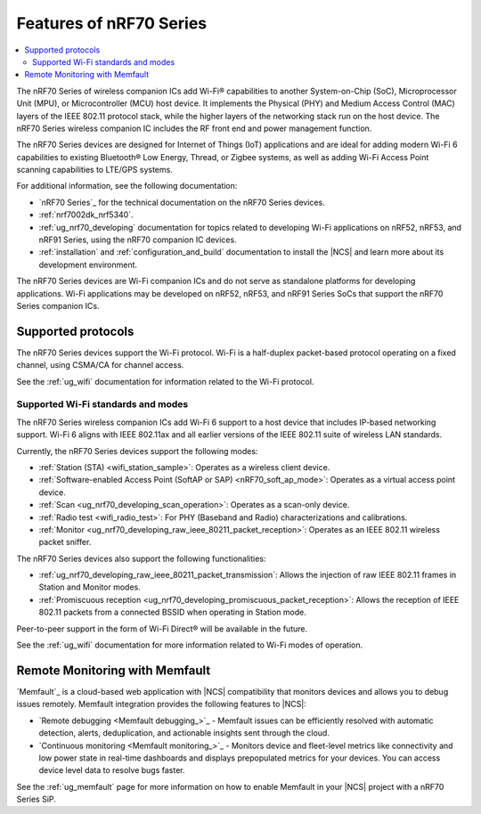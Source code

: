 .. _ug_nrf70_features:

Features of nRF70 Series
########################

.. contents::
    :local:
    :depth: 2

The nRF70 Series of wireless companion ICs add Wi-Fi® capabilities to another System-on-Chip (SoC), Microprocessor Unit (MPU), or Microcontroller (MCU) host device.
It implements the Physical (PHY) and Medium Access Control (MAC) layers of the IEEE 802.11 protocol stack, while the higher layers of the networking stack run on the host device.
The nRF70 Series wireless companion IC includes the RF front end and power management function.

The nRF70 Series devices are designed for Internet of Things (IoT) applications and are ideal for adding modern Wi-Fi 6 capabilities to existing Bluetooth® Low Energy, Thread, or Zigbee systems, as well as adding Wi-Fi Access Point scanning capabilities to LTE/GPS systems.

For additional information, see the following documentation:

* `nRF70 Series`_ for the technical documentation on the nRF70 Series devices.
* :ref:`nrf7002dk_nrf5340`.
* :ref:`ug_nrf70_developing` documentation for topics related to developing Wi-Fi applications on nRF52, nRF53, and nRF91 Series, using the nRF70 companion IC devices.
* :ref:`installation` and :ref:`configuration_and_build` documentation to install the |NCS| and learn more about its development environment.

The nRF70 Series devices are Wi-Fi companion ICs and do not serve as standalone platforms for developing applications.
Wi-Fi applications may be developed on nRF52, nRF53, and nRF91 Series SoCs that support the nRF70 Series companion ICs.

Supported protocols
*******************

The nRF70 Series devices support the Wi-Fi protocol.
Wi-Fi is a half-duplex packet-based protocol operating on a fixed channel, using CSMA/CA for channel access.

See the :ref:`ug_wifi` documentation for information related to the Wi-Fi protocol.

Supported Wi-Fi standards and modes
===================================

The nRF70 Series wireless companion ICs add Wi-Fi 6 support to a host device that includes IP-based networking support.
Wi-Fi 6 aligns with IEEE 802.11ax and all earlier versions of the IEEE 802.11 suite of wireless LAN standards.

Currently, the nRF70 Series devices support the following modes:

* :ref:`Station (STA) <wifi_station_sample>`: Operates as a wireless client device.
* :ref:`Software-enabled Access Point (SoftAP or SAP) <nRF70_soft_ap_mode>`: Operates as a virtual access point device.
* :ref:`Scan <ug_nrf70_developing_scan_operation>`: Operates as a scan-only device.
* :ref:`Radio test <wifi_radio_test>`: For PHY (Baseband and Radio) characterizations and calibrations.
* :ref:`Monitor <ug_nrf70_developing_raw_ieee_80211_packet_reception>`: Operates as an IEEE 802.11 wireless packet sniffer.

The nRF70 Series devices also support the following functionalities:

* :ref:`ug_nrf70_developing_raw_ieee_80211_packet_transmission`: Allows the injection of raw IEEE 802.11 frames in Station and Monitor modes.
* :ref:`Promiscuous reception <ug_nrf70_developing_promiscuous_packet_reception>`: Allows the reception of IEEE 802.11 packets from a connected BSSID when operating in Station mode.

Peer-to-peer support in the form of Wi-Fi Direct® will be available in the future.

See the :ref:`ug_wifi` documentation for more information related to Wi-Fi modes of operation.

Remote Monitoring with Memfault
*******************************

`Memfault`_ is a cloud-based web application with |NCS| compatibility that monitors devices and allows you to debug issues remotely.
Memfault integration provides the following features to |NCS|:

* `Remote debugging <Memfault debugging_>`_ - Memfault issues can be efficiently resolved with automatic detection, alerts, deduplication, and actionable insights sent through the cloud.
* `Continuous monitoring <Memfault monitoring_>`_ - Monitors device and fleet-level metrics like connectivity and low power state in real-time dashboards and displays prepopulated metrics for your devices.
  You can access device level data to resolve bugs faster.

See the :ref:`ug_memfault` page for more information on how to enable Memfault in your |NCS| project with a nRF70 Series SiP.
